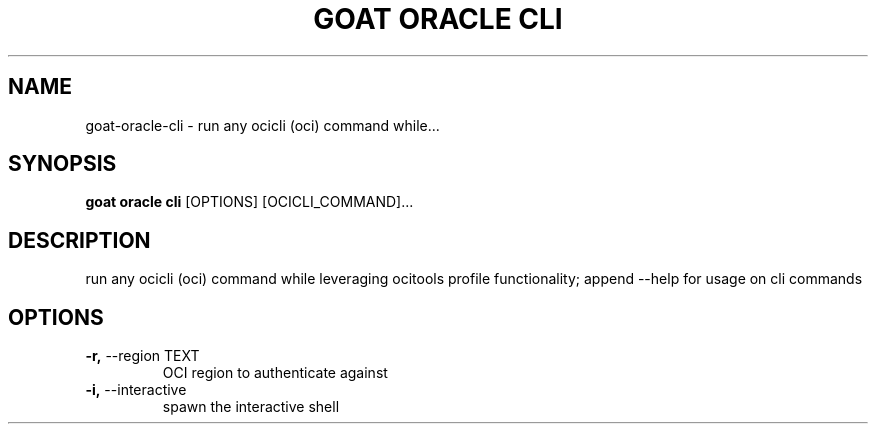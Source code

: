 .TH "GOAT ORACLE CLI" "1" "2024-02-04" "2024.2.4.728" "goat oracle cli Manual"
.SH NAME
goat\-oracle\-cli \- run any ocicli (oci) command while...
.SH SYNOPSIS
.B goat oracle cli
[OPTIONS] [OCICLI_COMMAND]...
.SH DESCRIPTION
run any ocicli (oci) command while leveraging ocitools profile functionality; append --help for usage on cli commands
.SH OPTIONS
.TP
\fB\-r,\fP \-\-region TEXT
OCI region to authenticate against
.TP
\fB\-i,\fP \-\-interactive
spawn the interactive shell
